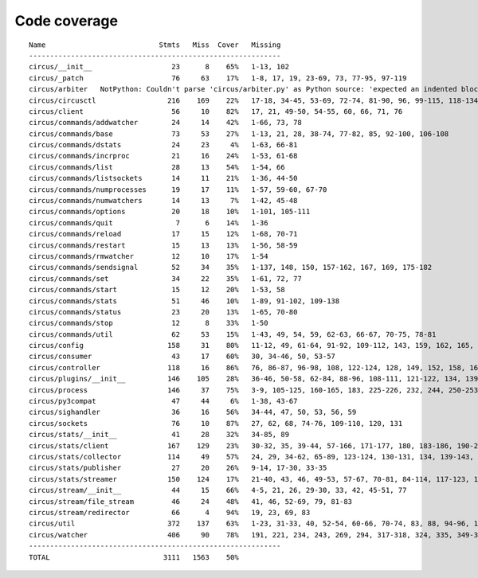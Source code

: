 
Code coverage
=============


::

    Name                           Stmts   Miss  Cover   Missing
    ------------------------------------------------------------
    circus/__init__                   23      8    65%   1-13, 102
    circus/_patch                     76     63    17%   1-8, 17, 19, 23-69, 73, 77-95, 97-119
    circus/arbiter   NotPython: Couldn't parse 'circus/arbiter.py' as Python source: 'expected an indented block' at line 167
    circus/circusctl                 216    169    22%   17-18, 34-45, 53-69, 72-74, 81-90, 96, 99-115, 118-134, 139-142, 145-148, 152-167, 176-182, 185, 189-195, 199-210, 213, 216, 239-258, 261-289, 293-349, 354-365, 368
    circus/client                     56     10    82%   17, 21, 49-50, 54-55, 60, 66, 71, 76
    circus/commands/addwatcher        24     14    42%   1-66, 73, 78
    circus/commands/base              73     53    27%   1-13, 21, 28, 38-74, 77-82, 85, 92-100, 106-108
    circus/commands/dstats            24     23     4%   1-63, 66-81
    circus/commands/incrproc          21     16    24%   1-53, 61-68
    circus/commands/list              28     13    54%   1-54, 66
    circus/commands/listsockets       14     11    21%   1-36, 44-50
    circus/commands/numprocesses      19     17    11%   1-57, 59-60, 67-70
    circus/commands/numwatchers       14     13     7%   1-42, 45-48
    circus/commands/options           20     18    10%   1-101, 105-111
    circus/commands/quit               7      6    14%   1-36
    circus/commands/reload            17     15    12%   1-68, 70-71
    circus/commands/restart           15     13    13%   1-56, 58-59
    circus/commands/rmwatcher         12     10    17%   1-54
    circus/commands/sendsignal        52     34    35%   1-137, 148, 150, 157-162, 167, 169, 175-182
    circus/commands/set               34     22    35%   1-61, 72, 77
    circus/commands/start             15     12    20%   1-53, 58
    circus/commands/stats             51     46    10%   1-89, 91-102, 109-138
    circus/commands/status            23     20    13%   1-65, 70-80
    circus/commands/stop              12      8    33%   1-50
    circus/commands/util              62     53    15%   1-43, 49, 54, 59, 62-63, 66-67, 70-75, 78-81
    circus/config                    158     31    80%   11-12, 49, 61-64, 91-92, 109-112, 143, 159, 162, 165, 167, 173, 176, 179, 181, 185-186, 188-189, 191, 193, 196, 199, 202, 208, 215
    circus/consumer                   43     17    60%   30, 34-46, 50, 53-57
    circus/controller                118     16    86%   76, 86-87, 96-98, 108, 122-124, 128, 149, 152, 158, 163-164
    circus/plugins/__init__          146    105    28%   36-46, 50-58, 62-84, 88-96, 108-111, 121-122, 134, 139, 144, 152-163, 179, 183, 189-257, 261
    circus/process                   146     37    75%   3-9, 105-125, 160-165, 183, 225-226, 232, 244, 250-253, 258-263, 282, 306
    circus/py3compat                  47     44     6%   1-38, 43-67
    circus/sighandler                 36     16    56%   34-44, 47, 50, 53, 56, 59
    circus/sockets                    76     10    87%   27, 62, 68, 74-76, 109-110, 120, 131
    circus/stats/__init__             41     28    32%   34-85, 89
    circus/stats/client              167    129    23%   30-32, 35, 39-44, 57-166, 171-177, 180, 183-186, 190-232, 236
    circus/stats/collector           114     49    57%   24, 29, 34-62, 65-89, 123-124, 130-131, 134, 139-143, 148, 155, 166
    circus/stats/publisher            27     20    26%   9-14, 17-30, 33-35
    circus/stats/streamer            150    124    17%   21-40, 43, 46, 49-53, 57-67, 70-81, 84-114, 117-123, 126-137, 140-162, 168-192, 196-204
    circus/stream/__init__            44     15    66%   4-5, 21, 26, 29-30, 33, 42, 45-51, 77
    circus/stream/file_stream         46     24    48%   41, 46, 52-69, 79, 81-83
    circus/stream/redirector          66      4    94%   19, 23, 69, 83
    circus/util                      372    137    63%   1-23, 31-33, 40, 52-54, 60-66, 70-74, 83, 88, 94-96, 116-123, 132, 135, 144-145, 149-150, 154-155, 163-164, 170-171, 181, 183-186, 190-191, 195-196, 200-201, 207-208, 213, 215, 234, 247, 255, 267, 275, 296, 302, 310, 314-319, 325-332, 335, 345-347, 367, 378-382, 400, 403, 411, 419, 425-428, 465-485, 497, 504, 515, 524, 529-530, 540-542, 546, 550-558, 561, 572, 576-584
    circus/watcher                   406     90    78%   191, 221, 234, 243, 269, 294, 317-318, 324, 335, 349-350, 380, 389, 414, 443-444, 447-448, 455, 471-472, 480-482, 494-496, 507-512, 518-523, 529-530, 540-541, 591, 620, 634-636, 652-657, 664, 667, 670-672, 676-678, 683, 687, 691-694, 709-710, 712-715, 717, 719-720, 722-723, 725-726, 728, 730-731, 733-734, 736-737, 739-740, 760
    ------------------------------------------------------------
    TOTAL                           3111   1563    50%   


